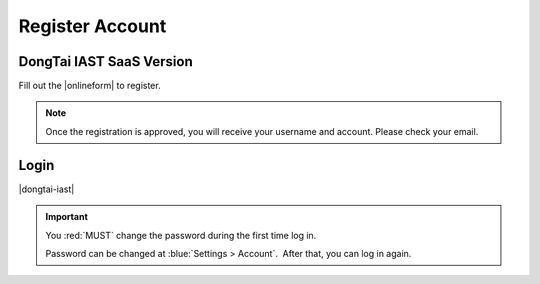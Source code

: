 .. _Register:
Register Account 
=================

DongTai IAST SaaS Version
---------------------------

Fill out the |onlineform| to register.

.. |onlineform| raw:: html

   <a href="https://jinshuju.net/f/I9PNmf" target="_blank">online form</a>
    
.. note::
    
    Once the registration is approved, you will receive your username and account. Please check your email.



Login
-------

|dongtai-iast|

.. |dongtai-iast| raw:: html
    
    <a href="https://iast.io" target="_blank">DongTai IAST SaaS</a>
    

.. important::
    
    You :red:`MUST` change the password during the first time log in. 
    
    Password can be changed at :blue:`Settings > Account`.  After that, you can log in again.

